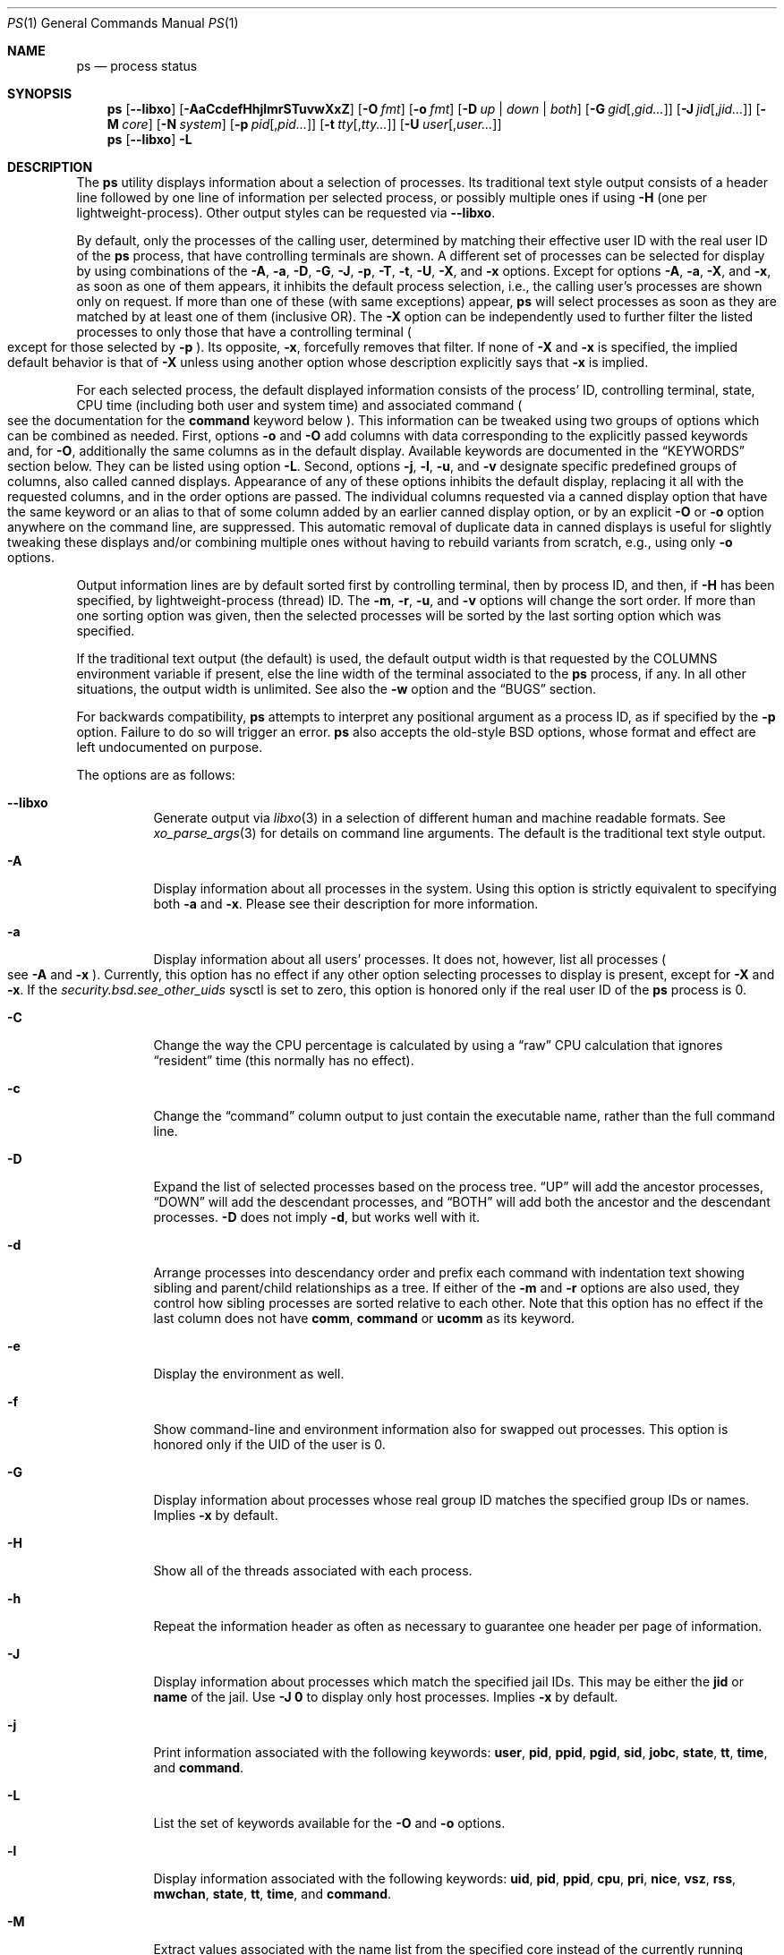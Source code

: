 .\"-
.\" SPDX-License-Identifier: BSD-3-Clause
.\"
.\" Copyright (c) 1980, 1990, 1991, 1993, 1994
.\"	The Regents of the University of California.  All rights reserved.
.\" Copyright (c) 2025 The FreeBSD Foundation
.\"
.\" Portions of this documentation were written by Olivier Certner
.\" <olce@FreeBSD.org> at Kumacom SARL under sponsorship from the FreeBSD
 \" Foundation.
.\"
.\" Redistribution and use in source and binary forms, with or without
.\" modification, are permitted provided that the following conditions
.\" are met:
.\" 1. Redistributions of source code must retain the above copyright
.\"    notice, this list of conditions and the following disclaimer.
.\" 2. Redistributions in binary form must reproduce the above copyright
.\"    notice, this list of conditions and the following disclaimer in the
.\"    documentation and/or other materials provided with the distribution.
.\" 3. Neither the name of the University nor the names of its contributors
.\"    may be used to endorse or promote products derived from this software
.\"    without specific prior written permission.
.\"
.\" THIS SOFTWARE IS PROVIDED BY THE REGENTS AND CONTRIBUTORS ``AS IS'' AND
.\" ANY EXPRESS OR IMPLIED WARRANTIES, INCLUDING, BUT NOT LIMITED TO, THE
.\" IMPLIED WARRANTIES OF MERCHANTABILITY AND FITNESS FOR A PARTICULAR PURPOSE
.\" ARE DISCLAIMED.  IN NO EVENT SHALL THE REGENTS OR CONTRIBUTORS BE LIABLE
.\" FOR ANY DIRECT, INDIRECT, INCIDENTAL, SPECIAL, EXEMPLARY, OR CONSEQUENTIAL
.\" DAMAGES (INCLUDING, BUT NOT LIMITED TO, PROCUREMENT OF SUBSTITUTE GOODS
.\" OR SERVICES; LOSS OF USE, DATA, OR PROFITS; OR BUSINESS INTERRUPTION)
.\" HOWEVER CAUSED AND ON ANY THEORY OF LIABILITY, WHETHER IN CONTRACT, STRICT
.\" LIABILITY, OR TORT (INCLUDING NEGLIGENCE OR OTHERWISE) ARISING IN ANY WAY
.\" OUT OF THE USE OF THIS SOFTWARE, EVEN IF ADVISED OF THE POSSIBILITY OF
.\" SUCH DAMAGE.
.\"
.\"     @(#)ps.1	8.3 (Berkeley) 4/18/94
.\"
.Dd March 14, 2025
.Dt PS 1
.Os
.Sh NAME
.Nm ps
.Nd process status
.Sh SYNOPSIS
.Nm
.Op Fl -libxo
.Op Fl AaCcdefHhjlmrSTuvwXxZ
.Op Fl O Ar fmt
.Op Fl o Ar fmt
.Op Fl D Ar up | down | both
.Op Fl G Ar gid Ns Op , Ns Ar gid Ns Ar ...
.Op Fl J Ar jid Ns Op , Ns Ar jid Ns Ar ...
.Op Fl M Ar core
.Op Fl N Ar system
.Op Fl p Ar pid Ns Op , Ns Ar pid Ns Ar ...
.Op Fl t Ar tty Ns Op , Ns Ar tty Ns Ar ...
.Op Fl U Ar user Ns Op , Ns Ar user Ns Ar ...
.Nm
.Op Fl -libxo
.Fl L
.Sh DESCRIPTION
The
.Nm
utility displays information about a selection of processes.
Its traditional text style output consists of a header line followed by one line
of information per selected process, or possibly multiple ones if using
.Fl H
.Pq one per lightweight-process .
Other output styles can be requested via
.Fl -libxo .
.Pp
By default, only the processes of the calling user, determined by matching their
effective user ID with the real user ID of the
.Nm
process, that have controlling terminals are shown.
A different set of processes can be selected for display by using combinations
of the
.Fl A , a , D , G , J , p , T , t , U , X ,
and
.Fl x
options.
Except for options
.Fl A , a , X ,
and
.Fl x ,
as soon as one of them appears, it inhibits the default process selection, i.e.,
the calling user's processes are shown only on request.
If more than one of these
.Pq with same exceptions
appear,
.Nm
will select processes as soon as they are matched by at least one of them
.Pq inclusive OR .
The
.Fl X
option can be independently used to further filter the listed processes to only
those that have a controlling terminal
.Po
except for those selected by
.Fl p
.Pc .
Its opposite,
.Fl x ,
forcefully removes that filter.
If none of
.Fl X
and
.Fl x
is specified, the implied default behavior is that of
.Fl X
unless using another option whose description explicitly says that
.Fl x
is implied.
.Pp
For each selected process, the default displayed information consists of the
process' ID, controlling terminal, state, CPU time
.Pq including both user and system time
and associated command
.Po
see the documentation for the
.Cm command
keyword below
.Pc .
This information can be tweaked using two groups of options which can be
combined as needed.
First, options
.Fl o
and
.Fl O
add columns with data corresponding to the explicitly passed keywords and, for
.Fl O ,
additionally the same columns as in the default display.
Available keywords are documented in the
.Sx KEYWORDS
section below.
They can be listed using option
.Fl L .
Second, options
.Fl j , l , u ,
and
.Fl v
designate specific predefined groups of columns, also called canned displays.
Appearance of any of these options inhibits the default display, replacing it
all with the requested columns, and in the order options are passed.
The individual columns requested via a canned display option that have the same
keyword or an alias to that of some column added by an earlier canned display
option, or by an explicit
.Fl O
or
.Fl o
option anywhere on the command line, are suppressed.
This automatic removal of duplicate data in canned displays is useful for
slightly tweaking these displays and/or combining multiple ones without having
to rebuild variants from scratch, e.g., using only
.Fl o
options.
.Pp
Output information lines are by default sorted first by controlling terminal,
then by process ID, and then, if
.Fl H
has been specified, by lightweight-process (thread) ID.
The
.Fl m , r , u ,
and
.Fl v
options will change the sort order.
If more than one sorting option was given, then the selected processes
will be sorted by the last sorting option which was specified.
.Pp
If the traditional text output (the default) is used, the default output width is that requested by the
.Ev COLUMNS
environment variable if present, else the line width of the terminal associated
to the
.Nm
process, if any.
In all other situations, the output width is unlimited.
See also the
.Fl w
option and the
.Sx BUGS
section.
.Pp
For backwards compatibility,
.Nm
attempts to interpret any positional argument as a process ID, as if specified
by the
.Fl p
option.
Failure to do so will trigger an error.
.Nm
also accepts the old-style BSD options, whose format and effect are left
undocumented on purpose.
.Pp
The options are as follows:
.Bl -tag -width indent
.It Fl -libxo
Generate output via
.Xr libxo 3
in a selection of different human and machine readable formats.
See
.Xr xo_parse_args 3
for details on command line arguments.
The default is the traditional text style output.
.It Fl A
Display information about all processes in the system.
Using this option is strictly equivalent to specifying both
.Fl a
and
.Fl x .
Please see their description for more information.
.It Fl a
Display information about all users' processes.
It does not, however, list all processes
.Po
see
.Fl A
and
.Fl x
.Pc .
Currently, this option has no effect if any other option selecting processes to
display is present, except for
.Fl X
and
.Fl x .
If the
.Va security.bsd.see_other_uids
sysctl is set to zero, this option is honored only if the real user ID of the
.Nm
process is 0.
.It Fl C
Change the way the CPU percentage is calculated by using a
.Dq raw
CPU calculation that ignores
.Dq resident
time (this normally has
no effect).
.It Fl c
Change the
.Dq command
column output to just contain the executable name,
rather than the full command line.
.It Fl D
Expand the list of selected processes based on the process tree.
.Dq UP
will add the ancestor processes,
.Dq DOWN
will add the descendant processes, and
.Dq BOTH
will add both the ancestor and the descendant processes.
.Fl D
does not imply
.Fl d ,
but works well with it.
.It Fl d
Arrange processes into descendancy order and prefix each command with
indentation text showing sibling and parent/child relationships as a tree.
If either of the
.Fl m
and
.Fl r
options are also used, they control how sibling processes are sorted
relative to each other.
Note that this option has no effect if the last column does not have
.Cm comm ,
.Cm command
or
.Cm ucomm
as its keyword.
.It Fl e
Display the environment as well.
.It Fl f
Show command-line and environment information also for swapped out processes.
This option is honored only if the UID of the user is 0.
.It Fl G
Display information about processes whose real group ID matches the specified
group IDs or names.
Implies
.Fl x
by default.
.It Fl H
Show all of the threads associated with each process.
.It Fl h
Repeat the information header as often as necessary to guarantee one
header per page of information.
.It Fl J
Display information about processes which match the specified jail IDs.
This may be either the
.Cm jid
or
.Cm name
of the jail.
Use
.Fl J
.Sy 0
to display only host processes.
Implies
.Fl x
by default.
.It Fl j
Print information associated with the following keywords:
.Cm user , pid , ppid , pgid , sid , jobc , state , tt , time ,
and
.Cm command .
.It Fl L
List the set of keywords available for the
.Fl O
and
.Fl o
options.
.It Fl l
Display information associated with the following keywords:
.Cm uid , pid , ppid , cpu , pri , nice , vsz , rss , mwchan , state ,
.Cm tt , time ,
and
.Cm command .
.It Fl M
Extract values associated with the name list from the specified core
instead of the currently running system.
.It Fl m
Sort by memory usage, instead of the combination of controlling
terminal and process ID.
.It Fl N
Extract the name list from the specified system instead of the default,
which is the kernel image the system has booted from.
.It Fl O
On first occurence, add all columns of the default display
.Po
as if by
.Fl o
.Pc
and insert just after the process ID column in that default display the columns
associated with the passed space- or comma-separated list of keywords.
On next occurences, just insert the keywords of the passed list, as if by
.Fl o .
The last keyword in the list may be appended with an equals sign
.Pq Ql =
as explained for option
.Fl o
and with the same effect.
.It Fl o
Display information associated with the space- or comma-separated list of
keywords specified.
The last keyword in the list may be appended with an equals sign
.Pq Ql =
and a string that spans the rest of the argument, and can contain
space and comma characters.
This causes the printed header to use the specified string instead of
the standard header.
Multiple keywords may also be given in the form of more than one
.Fl o
option.
So the header texts for multiple keywords can be changed.
If all keywords have empty header texts, no header line is written.
.It Fl p
Display information about processes which match the specified process IDs.
Processes selected by this option are not subject to being filtered by
.Fl X .
.It Fl r
Sort by current CPU usage, instead of the combination of controlling
terminal and process ID.
.It Fl S
Change the way the process times, namely cputime, systime, and usertime,
are calculated by summing all exited children to their parent process.
.It Fl T
Display information about processes attached to the device associated
with the standard input.
.It Fl t
Display information about processes attached to the specified terminal
devices.
Full pathnames, as well as abbreviations (see explanation of the
.Cm tt
keyword) can be specified.
Implies
.Fl x
by default.
.It Fl U
Display information about processes whose effective user ID matches the
specified user IDs or names.
Implies
.Fl x
by default.
.It Fl u
Display information associated with the following keywords:
.Cm user , pid , %cpu , %mem , vsz , rss , tt , state , start , time ,
and
.Cm command .
The
.Fl u
option implies the
.Fl r
option.
.It Fl v
Display information associated with the following keywords:
.Cm pid , state , time , sl , re , pagein , vsz , rss , lim , tsiz ,
.Cm %cpu , %mem ,
and
.Cm command .
The
.Fl v
option implies the
.Fl m
option.
.It Fl w
Use at least 131 columns to display information.
If
.Fl w
is specified more than once,
.Nm
will use as many columns as necessary.
Please see the preamble of this manual page for how the output width is
initially determined.
In particular, if the initial output width is unlimited, specifying
.Fl w
has no effect.
Please also consult the
.Sx BUGS
section.
.It Fl X
When displaying processes selected by other options, skip any processes which do
not have a controlling terminal, except for those selected through
.Fl p .
This is the default behaviour, unless using another option whose description
explicitly says that
.Fl x
is implied.
.It Fl x
When displaying processes selected by other options, include processes which do
not have a controlling terminal.
This option has the opposite behavior to that of
.Fl X .
If both
.Fl X
and
.Fl x
are specified,
.Nm
will obey the last occurence.
.It Fl Z
Add
.Xr mac 4
label to the list of keywords for which
.Nm
will display information.
.El
.Sh KEYWORDS
The following is a complete list of the available keywords and their meanings.
Several of them have aliases (keywords which are synonyms).
Detailed descriptions for some of them can be found after this list.
.Pp
.Bl -tag -width ".Cm sigignore" -compact
.It Cm %cpu
percentage CPU usage (alias
.Cm pcpu )
.It Cm %mem
percentage memory usage (alias
.Cm pmem )
.It Cm acflag
accounting flag (alias
.Cm acflg )
.It Cm args
command and arguments
.It Cm class
login class
.It Cm comm
command
.It Cm command
command and arguments
.It Cm cow
number of copy-on-write faults
.It Cm cpu
The processor number on which the process is executing (visible only on SMP
systems).
.It Cm dsiz
data size in KiB
.It Cm emul
system-call emulation environment (ABI)
.It Cm etime
elapsed running time, format
.Do
.Op days- Ns
.Op hours\&: Ns
minutes:seconds
.Dc
.It Cm etimes
elapsed running time, in decimal integer seconds
.It Cm fib
default FIB number, see
.Xr setfib 1
.It Cm flags
the process flags, in hexadecimal (alias
.Cm f )
.It Cm flags2
the additional set of process flags, in hexadecimal (alias
.Cm f2 )
.It Cm gid
effective group ID (alias
.Cm egid )
.It Cm group
group name (from egid) (alias
.Cm egroup )
.It Cm inblk
total blocks read (alias
.Cm inblock )
.It Cm jail
jail name
.It Cm jid
jail ID
.It Cm jobc
job control count
.It Cm ktrace
tracing flags
.It Cm label
MAC label
.It Cm lim
memoryuse limit
.It Cm lockname
lock currently blocked on (as a symbolic name)
.It Cm logname
login name of user who started the session
.It Cm lstart
time started
.It Cm lwp
thread (light-weight process) ID (alias
.Cm tid )
.It Cm majflt
total page faults
.It Cm minflt
total page reclaims
.It Cm msgrcv
total messages received (reads from pipes/sockets)
.It Cm msgsnd
total messages sent (writes on pipes/sockets)
.It Cm mwchan
wait channel or lock currently blocked on
.It Cm nice
nice value (alias
.Cm ni )
.It Cm nivcsw
total involuntary context switches
.It Cm nlwp
number of threads (light-weight processes) tied to a process
.It Cm nsigs
total signals taken (alias
.Cm nsignals )
.It Cm nswap
total swaps in/out
.It Cm nvcsw
total voluntary context switches
.It Cm nwchan
wait channel (as an address)
.It Cm oublk
total blocks written (alias
.Cm oublock )
.It Cm paddr
process pointer
.It Cm pagein
pageins (same as majflt)
.It Cm pgid
process group number
.It Cm pid
process ID
.It Cm ppid
parent process ID
.It Cm pri
scheduling priority
.It Cm re
core residency time (in seconds; 127 = infinity)
.It Cm rgid
real group ID
.It Cm rgroup
group name (from rgid)
.It Cm rss
resident set size in KiB
.It Cm rtprio
realtime priority (see
.Xr rtprio 1)
.It Cm ruid
real user ID
.It Cm ruser
user name (from ruid)
.It Cm sid
session ID
.It Cm sig
pending signals (alias
.Cm pending )
.It Cm sigcatch
caught signals (alias
.Cm caught )
.It Cm sigignore
ignored signals (alias
.Cm ignored )
.It Cm sigmask
blocked signals (alias
.Cm blocked )
.It Cm sl
sleep time (in seconds; 127 = infinity)
.It Cm ssiz
stack size in KiB
.It Cm start
time started
.It Cm state
symbolic process state (alias
.Cm stat )
.It Cm svgid
saved gid from a setgid executable
.It Cm svuid
saved UID from a setuid executable
.It Cm systime
accumulated system CPU time
.It Cm tdaddr
thread address
.It Cm tdname
thread name
.It Cm tdev
control terminal device number
.It Cm time
accumulated CPU time, user + system (alias
.Cm cputime )
.It Cm tpgid
control terminal process group ID
.It Cm tracer
tracer process ID
.\".It Cm trss
.\"text resident set size in KiB
.It Cm tsid
control terminal session ID
.It Cm tsiz
text size in KiB
.It Cm tt
control terminal name (two letter abbreviation)
.It Cm tty
full name of control terminal
.It Cm ucomm
process name used for accounting
.It Cm uid
effective user ID (alias
.Cm euid )
.It Cm upr
scheduling priority on return from system call (alias
.Cm usrpri )
.It Cm uprocp
process pointer
.It Cm user
user name (from UID)
.It Cm usertime
accumulated user CPU time
.It Cm vmaddr
vmspace pointer
.It Cm vsz
virtual size in KiB (alias
.Cm vsize )
.It Cm wchan
wait channel (as a symbolic name)
.It Cm xstat
exit or stop status (valid only for stopped or zombie process)
.El
.Pp
Some of these keywords are further specified as follows:
.Bl -tag -width lockname
.It Cm %cpu
The CPU utilization of the process; this is a decaying average over up to
a minute of previous (real) time.
Since the time base over which this is computed varies (since processes may
be very young) it is possible for the sum of all
.Cm %cpu
fields to exceed 100%.
.It Cm %mem
The percentage of real memory used by this process.
.It Cm class
Login class associated with the process.
.It Cm command
The printed command and arguments are determined as follows.
A process that has exited and has a parent that has not yet waited for the
process (in other words, a zombie) is listed as
.Dq Li <defunct>.
If the arguments cannot be located
.Po
usually because they have not been set, as is the case for system processes
and/or kernel threads
.Pc ,
the command name is printed within square brackets.
The
.Nm
utility first tries to obtain the arguments cached by the kernel
.Po
if they were shorter than the value of the
.Va kern.ps_arg_cache_limit
sysctl
.Pc .
The process can change the arguments shown with
.Xr setproctitle 3 .
Otherwise,
.Nm
makes an educated guess as to the file name and arguments given when the
process was created by examining memory or the swap area.
The method is inherently somewhat unreliable and in any event a process
is entitled to destroy this information.
The
.Cm ucomm
keyword
.Pq accounting
can, however, be depended on.
If the arguments are unavailable or do not agree with the
.Cm ucomm
keyword, the value for the
.Cm ucomm
keyword is appended to the arguments in parentheses.
.It Cm flags
The flags associated with the process as in
the include file
.In sys/proc.h :
.Bl -column P_SINGLE_BOUNDARY 0x40000000
.It Dv "P_ADVLOCK" Ta No "0x00000001" Ta "Process may hold a POSIX advisory lock"
.It Dv "P_CONTROLT" Ta No "0x00000002" Ta "Has a controlling terminal"
.It Dv "P_KPROC" Ta No "0x00000004" Ta "Kernel process"
.It Dv "P_PPWAIT" Ta No "0x00000010" Ta "Parent is waiting for child to exec/exit"
.It Dv "P_PROFIL" Ta No "0x00000020" Ta "Has started profiling"
.It Dv "P_STOPPROF" Ta No "0x00000040" Ta "Has thread in requesting to stop prof"
.It Dv "P_HADTHREADS" Ta No "0x00000080" Ta "Has had threads (no cleanup shortcuts)"
.It Dv "P_SUGID" Ta No "0x00000100" Ta "Had set id privileges since last exec"
.It Dv "P_SYSTEM" Ta No "0x00000200" Ta "System proc: no sigs, stats or swapping"
.It Dv "P_SINGLE_EXIT" Ta No "0x00000400" Ta "Threads suspending should exit, not wait"
.It Dv "P_TRACED" Ta No "0x00000800" Ta "Debugged process being traced"
.It Dv "P_WAITED" Ta No "0x00001000" Ta "Someone is waiting for us"
.It Dv "P_WEXIT" Ta No "0x00002000" Ta "Working on exiting"
.It Dv "P_EXEC" Ta No "0x00004000" Ta "Process called exec"
.It Dv "P_WKILLED" Ta No "0x00008000" Ta "Killed, shall go to kernel/user boundary ASAP"
.It Dv "P_CONTINUED" Ta No "0x00010000" Ta "Proc has continued from a stopped state"
.It Dv "P_STOPPED_SIG" Ta No "0x00020000" Ta "Stopped due to SIGSTOP/SIGTSTP"
.It Dv "P_STOPPED_TRACE" Ta No "0x00040000" Ta "Stopped because of tracing"
.It Dv "P_STOPPED_SINGLE" Ta No "0x00080000" Ta "Only one thread can continue"
.It Dv "P_PROTECTED" Ta No "0x00100000" Ta "Do not kill on memory overcommit"
.It Dv "P_SIGEVENT" Ta No "0x00200000" Ta "Process pending signals changed"
.It Dv "P_SINGLE_BOUNDARY" Ta No "0x00400000" Ta "Threads should suspend at user boundary"
.It Dv "P_HWPMC" Ta No "0x00800000" Ta "Process is using HWPMCs"
.It Dv "P_JAILED" Ta No "0x01000000" Ta "Process is in jail"
.It Dv "P_TOTAL_STOP" Ta No "0x02000000" Ta "Stopped for system suspend"
.It Dv "P_INEXEC" Ta No "0x04000000" Ta Process is in Xr execve 2
.It Dv "P_STATCHILD" Ta No "0x08000000" Ta "Child process stopped or exited"
.It Dv "P_INMEM" Ta No "0x10000000" Ta "Loaded into memory"
.It Dv "P_SWAPPINGOUT" Ta No "0x20000000" Ta "Process is being swapped out"
.It Dv "P_SWAPPINGIN" Ta No "0x40000000" Ta "Process is being swapped in"
.It Dv "P_PPTRACE" Ta No "0x80000000" Ta "Vforked child issued ptrace(PT_TRACEME)"
.El
.It Cm flags2
The flags kept in
.Va p_flag2
associated with the process as in
the include file
.In sys/proc.h :
.Bl -column P2_INHERIT_PROTECTED 0x00000001
.It Dv "P2_INHERIT_PROTECTED" Ta No "0x00000001" Ta "New children get P_PROTECTED"
.It Dv "P2_NOTRACE" Ta No "0x00000002" Ta "No" Xr ptrace 2 attach or coredumps
.It Dv "P2_NOTRACE_EXEC" Ta No "0x00000004" Ta Keep P2_NOPTRACE on Xr execve 2
.It Dv "P2_AST_SU" Ta No "0x00000008" Ta "Handles SU ast for kthreads"
.It Dv "P2_PTRACE_FSTP" Ta No "0x00000010" Ta "SIGSTOP from PT_ATTACH not yet handled"
.It Dv "P2_TRAPCAP" Ta No "0x00000020" Ta "SIGTRAP on ENOTCAPABLE"
.It Dv "P2_ASLR_ENABLE" Ta No "0x00000040" Ta "Force enable ASLR"
.It Dv "P2_ASLR_DISABLE" Ta No "0x00000080" Ta "Force disable ASLR"
.It Dv "P2_ASLR_IGNSTART" Ta No "0x00000100" Ta "Enable ASLR to consume sbrk area"
.It Dv "P2_PROTMAX_ENABLE" Ta No "0x00000200" Ta "Force enable implied PROT_MAX"
.It Dv "P2_PROTMAX_DISABLE" Ta No "0x00000400" Ta "Force disable implied PROT_MAX"
.It Dv "P2_STKGAP_DISABLE" Ta No "0x00000800" Ta "Disable stack gap for MAP_STACK"
.It Dv "P2_STKGAP_DISABLE_EXEC" Ta No "0x00001000" Ta "Stack gap disabled after exec"
.It Dv "P2_ITSTOPPED" Ta No "0x00002000" Ta "itimers stopped (as part of process stop)"
.It Dv "P2_PTRACEREQ" Ta No "0x00004000" Ta "Active ptrace req"
.It Dv "P2_NO_NEW_PRIVS" Ta No "0x00008000" Ta "Ignore setuid on exec"
.It Dv "P2_WXORX_DISABLE" Ta No "0x00010000" Ta "WX mappings enabled"
.It Dv "P2_WXORX_ENABLE_EXEC" Ta No "0x00020000" Ta "WxorX enabled after exec"
.It Dv "P2_WEXIT" Ta No "0x00040000" Ta "Internal exit early state"
.It Dv "P2_REAPKILLED" Ta No "0x00080000" Ta "REAP_KILL pass handled the process"
.It Dv "P2_MEMBAR_PRIVE" Ta No "0x00100000" Ta "membarrier private expedited registered"
.It Dv "P2_MEMBAR_PRIVE_SYNCORE" Ta No "0x00200000" Ta "membarrier private expedited sync core registered"
.It Dv "P2_MEMBAR_GLOBE" Ta No "0x00400000" Ta "membar global expedited registered"
.El
.It Cm label
The MAC label of the process.
.It Cm lim
The soft limit on memory used, specified via a call to
.Xr setrlimit 2 .
.It Cm lstart
The exact time the command started, using the
.Ql %c
format described in
.Xr strftime 3 .
.It Cm lockname
The name of the lock that the process is currently blocked on.
If the name is invalid or unknown, then
.Dq ???\&
is displayed.
.It Cm logname
The login name associated with the session the process is in (see
.Xr getlogin 2 ) .
.It Cm mwchan
The event name if the process is blocked normally, or the lock name if
the process is blocked on a lock.
See the wchan and lockname keywords
for details.
.It Cm nice
The process scheduling increment (see
.Xr setpriority 2 ) .
.It Cm rss
the real memory (resident set) size of the process in KiB.
.It Cm start
The time the command started.
If the command started less than 24 hours ago, the start time is
displayed using the
.Dq Li %H:%M
format described in
.Xr strftime 3 .
If the command started less than 7 days ago, the start time is
displayed using the
.Dq Li %a%H
format.
Otherwise, the start time is displayed using the
.Dq Li %e%b%y
format.
.It Cm sig
The bitmask of signals pending in the process queue if the
.Fl H
option has not been specified, else the per-thread queue of pending signals.
.It Cm state
The state is given by a sequence of characters, for example,
.Dq Li RWNA .
The first character indicates the run state of the process:
.Pp
.Bl -tag -width indent -compact
.It Li D
Marks a process in disk (or other short term, uninterruptible) wait.
.It Li I
Marks a process that is idle (sleeping for longer than about 20 seconds).
.It Li L
Marks a process that is waiting to acquire a lock.
.It Li R
Marks a runnable process.
.It Li S
Marks a process that is sleeping for less than about 20 seconds.
.It Li T
Marks a stopped process.
.It Li W
Marks an idle interrupt thread.
.It Li Z
Marks a dead process (a
.Dq zombie ) .
.El
.Pp
Additional characters after these, if any, indicate additional state
information:
.Pp
.Bl -tag -width indent -compact
.It Li +
The process is in the foreground process group of its control terminal.
.It Li <
The process has raised CPU scheduling priority.
.It Li C
The process is in
.Xr capsicum 4
capability mode.
.It Li E
The process is trying to exit.
.It Li J
Marks a process which is in
.Xr jail 2 .
The hostname of the prison can be found in
.Pa /proc/ Ns Ao Ar pid Ac Ns Pa /status .
.It Li L
The process has pages locked in core (for example, for raw I/O).
.It Li N
The process has reduced CPU scheduling priority (see
.Xr setpriority 2 ) .
.It Li s
The process is a session leader.
.It Li V
The process' parent is suspended during a
.Xr vfork 2 ,
waiting for the process to exec or exit.
.It Li W
The process is swapped out.
.It Li X
The process is being traced or debugged.
.El
.It Cm tt
An abbreviation for the pathname of the controlling terminal, if any.
The abbreviation consists of the three letters following
.Pa /dev/tty ,
or, for pseudo-terminals, the corresponding entry in
.Pa /dev/pts .
This is followed by a
.Ql -
if the process can no longer reach that
controlling terminal (i.e., it has been revoked).
A
.Ql -
without a preceding two letter abbreviation or pseudo-terminal device number
indicates a process which never had a controlling terminal.
The full pathname of the controlling terminal is available via the
.Cm tty
keyword.
.It Cm wchan
The event (an address in the system) on which a process waits.
When printed numerically, the initial part of the address is
trimmed off and the result is printed in hex, for example, 0x80324000 prints
as 324000.
.El
.Sh ENVIRONMENT
The following environment variables affect the execution of
.Nm :
.Bl -tag -width ".Ev COLUMNS"
.It Ev COLUMNS
If set, specifies the user's preferred output width in column positions.
Only affects the traditional text style output.
Please see the preamble of this manual page on how the final output width is
determined.
.El
.Sh FILES
.Bl -tag -width ".Pa /boot/kernel/kernel" -compact
.It Pa /boot/kernel/kernel
default system namelist
.El
.Sh EXIT STATUS
.Ex -std
.Sh EXAMPLES
Display information on all system processes:
.Pp
.Dl $ ps -auxw
.Sh SEE ALSO
.Xr kill 1 ,
.Xr pgrep 1 ,
.Xr pkill 1 ,
.Xr procstat 1 ,
.Xr w 1 ,
.Xr kvm 3 ,
.Xr libxo 3 ,
.Xr strftime 3 ,
.Xr xo_parse_args 3 ,
.Xr mac 4 ,
.Xr procfs 5 ,
.Xr pstat 8 ,
.Xr sysctl 8 ,
.Xr mutex 9
.Sh STANDARDS
For historical reasons, the
.Nm
utility under
.Fx
supports a different set of options from what is described by
.St -p1003.1-2024
and what is supported on
.No non- Ns Bx
operating systems.
.Pp
In particular, and contrary to this implementation, POSIX specifies that option
.Fl d
should serve to select all processes except session leaders, option
.Fl e
to select all processes
.Po
equivalently to
.Fl A
.Pc ,
and option
.Fl u
to select processes by effective user ID
.Po
which is the current behavior of option
.Fl U
.Pc .
.Pp
However, options
.Fl G , l , o , p ,
and
.Fl t
behave as prescribed by
.St -p1003.1-2024 .
Options
.Fl A , a , f , U ,
and
.Fl w
currently do not, but may be changed to in the future.
.Pp
POSIX's option
.Fl g ,
to select processes having the specified processes as their session leader, is
not implemented.
However, other UNIX systems that provide this functionality do so via option
.Fl s
instead, reserving
.Fl g
to query by group leaders.
.Pp
.Nm
currently determines the processes of the current user by matching their
effective user IDs with its own real user ID, whereas
.St -p1003.1-2024
mandates the traditional UNIX practice of using the effective user ID as the
current user.
This is expected to be changed soon.
.Sh HISTORY
The
.Nm
command appeared in
.At v3
in section 8 of the manual.
.Sh BUGS
Since
.Nm
cannot run faster than the system and is run as any other scheduled
process, the information it displays can never be exact.
.Pp
.Nm
currently uses its real user ID as the current user when determining default
processes to show.
Besides being inconsistent with POSIX, using the real user ID essentially makes
sense for programs installed as setuid executables, which
.Nm
is not.
It also complicates the use of
.Nm
from other setuid executables, which cannot rely on its default process listing.
Finally, no other
.Nm
implementation (for other BSDs, illumos or Linux) behaves like this.
For all these reasons, the behavior is expected to be changed soon to using the
effective user ID instead.
.Pp
Option
.Fl O
has not been designed to be combined with other options as it forces insertion
of the default display on first occurence.
Moreover, these default display's columns are then not considered for duplicate
elimination, contrary to those of canned displays.
Finally, columns requested through multiple occurences are not grouped together,
as one may naturally expect.
.Pp
The
.Fl a
option has no effect if other options affecting the selection of processes are
used, except for (non-)filters
.Fl X
and
.Fl x.
Option
.Fl A
has the same restriction.
This idiosyncrasy is both in contradiction with
.St -p1003.1-2024
and arguably with common sense, and is expected to be removed soon.
.Pp
.Nm ps
currently does not correctly limit the ouput width, and in most cases does not
limit it at all when it should.
Regardless of the target width, requested columns are always all printed and
with widths allowing to entirely print their longest values, except for columns
with keyword
.Cm command
or
.Cm args
that are not last in the display
.Pq they are truncated to 16 bytes ,
and for the last column in the display if its keyword requests textual
information of variable length, such as the
.Cm command , jail ,
and
.Cm user
keywords do.
This considerably limits the effects and usefulness of the terminal width on the
output, and consequently that of the
.Ev COLUMNS
environment variable and the
.Fl w
option
.Pq if specified only once .
.Pp
The
.Nm
utility does not correctly display argument lists containing multibyte
characters.
